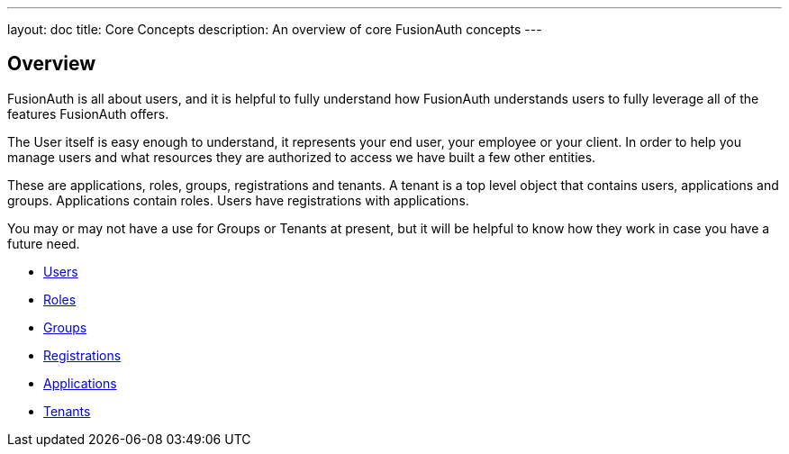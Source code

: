 ---
layout: doc
title: Core Concepts
description: An overview of core FusionAuth concepts
---

:sectnumlevels: 0

== Overview

FusionAuth is all about users, and it is helpful to fully understand how FusionAuth understands users to fully leverage all of the features FusionAuth offers.

The User itself is easy enough to understand, it represents your end user, your employee or your client. In order to help you manage users and what resources they are authorized to access we have built a few other entities.

These are applications, roles, groups, registrations and tenants. A tenant is a top level object that contains users, applications and groups. Applications contain roles. Users have registrations with applications. 

You may or may not have a use for Groups or Tenants at present, but it will be helpful to know how they work in case you have a future need.

* link:users[Users]
* link:roles[Roles]
* link:groups[Groups]
* link:registrations[Registrations]
* link:applications[Applications]
* link:tenants[Tenants]
